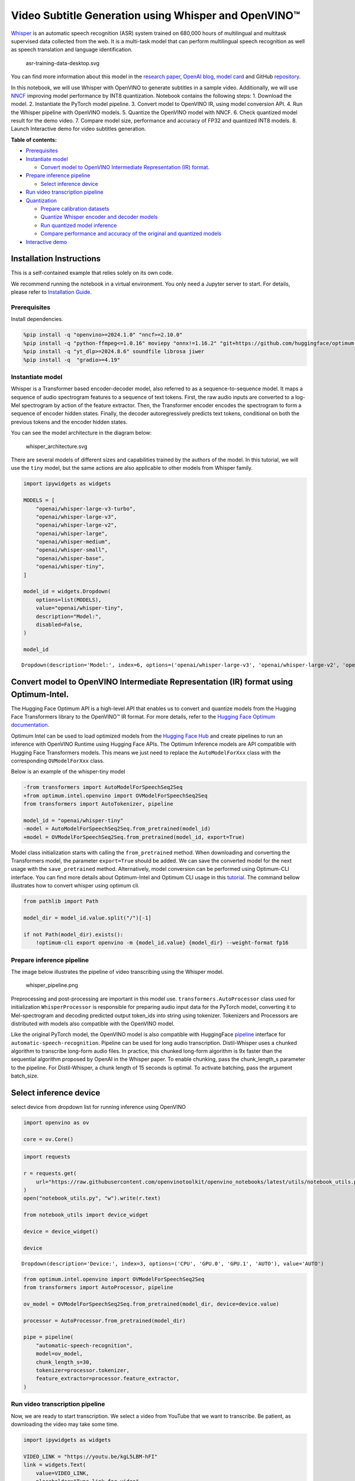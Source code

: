 Video Subtitle Generation using Whisper and OpenVINO™
=====================================================

`Whisper <https://openai.com/blog/whisper/>`__ is an automatic speech
recognition (ASR) system trained on 680,000 hours of multilingual and
multitask supervised data collected from the web. It is a multi-task
model that can perform multilingual speech recognition as well as speech
translation and language identification.

.. figure:: https://user-images.githubusercontent.com/29454499/204536347-28976978-9a07-416c-acff-fc1214bbfbe0.svg
   :alt: asr-training-data-desktop.svg

   asr-training-data-desktop.svg

You can find more information about this model in the `research
paper <https://cdn.openai.com/papers/whisper.pdf>`__, `OpenAI
blog <https://openai.com/blog/whisper/>`__, `model
card <https://github.com/openai/whisper/blob/main/model-card.md>`__ and
GitHub `repository <https://github.com/openai/whisper>`__.

In this notebook, we will use Whisper with OpenVINO to generate
subtitles in a sample video. Additionally, we will use
`NNCF <https://github.com/openvinotoolkit/nncf>`__ improving model
performance by INT8 quantization. Notebook contains the following steps:
1. Download the model. 2. Instantiate the PyTorch model pipeline. 3.
Convert model to OpenVINO IR, using model conversion API. 4. Run the
Whisper pipeline with OpenVINO models. 5. Quantize the OpenVINO model
with NNCF. 6. Check quantized model result for the demo video. 7.
Compare model size, performance and accuracy of FP32 and quantized INT8
models. 8. Launch Interactive demo for video subtitles generation.


**Table of contents:**


-  `Prerequisites <#prerequisites>`__
-  `Instantiate model <#instantiate-model>`__

   -  `Convert model to OpenVINO Intermediate Representation (IR)
      format. <#convert-model-to-openvino-intermediate-representation-ir-format->`__

-  `Prepare inference pipeline <#prepare-inference-pipeline>`__

   -  `Select inference device <#select-inference-device>`__

-  `Run video transcription
   pipeline <#run-video-transcription-pipeline>`__
-  `Quantization <#quantization>`__

   -  `Prepare calibration datasets <#prepare-calibration-datasets>`__
   -  `Quantize Whisper encoder and decoder
      models <#quantize-whisper-encoder-and-decoder-models>`__
   -  `Run quantized model inference <#run-quantized-model-inference>`__
   -  `Compare performance and accuracy of the original and quantized
      models <#compare-performance-and-accuracy-of-the-original-and-quantized-models>`__

-  `Interactive demo <#interactive-demo>`__

Installation Instructions
~~~~~~~~~~~~~~~~~~~~~~~~~

This is a self-contained example that relies solely on its own code.

We recommend running the notebook in a virtual environment. You only
need a Jupyter server to start. For details, please refer to
`Installation
Guide <https://github.com/openvinotoolkit/openvino_notebooks/blob/latest/README.md#-installation-guide>`__.

Prerequisites
-------------



Install dependencies.

.. code:: ipython3

    %pip install -q "openvino>=2024.1.0" "nncf>=2.10.0"
    %pip install -q "python-ffmpeg<=1.0.16" moviepy "onnx!=1.16.2" "git+https://github.com/huggingface/optimum-intel.git" "torch>=2.1" --extra-index-url https://download.pytorch.org/whl/cpu
    %pip install -q "yt_dlp>=2024.8.6" soundfile librosa jiwer
    %pip install -q  "gradio>=4.19"

Instantiate model
-----------------



Whisper is a Transformer based encoder-decoder model, also referred to
as a sequence-to-sequence model. It maps a sequence of audio spectrogram
features to a sequence of text tokens. First, the raw audio inputs are
converted to a log-Mel spectrogram by action of the feature extractor.
Then, the Transformer encoder encodes the spectrogram to form a sequence
of encoder hidden states. Finally, the decoder autoregressively predicts
text tokens, conditional on both the previous tokens and the encoder
hidden states.

You can see the model architecture in the diagram below:

.. figure:: https://user-images.githubusercontent.com/29454499/204536571-8f6d8d77-5fbd-4c6d-8e29-14e734837860.svg
   :alt: whisper_architecture.svg

   whisper_architecture.svg

There are several models of different sizes and capabilities trained by
the authors of the model. In this tutorial, we will use the ``tiny``
model, but the same actions are also applicable to other models from
Whisper family.

.. code:: ipython3

    import ipywidgets as widgets
    
    MODELS = [
        "openai/whisper-large-v3-turbo",
        "openai/whisper-large-v3",
        "openai/whisper-large-v2",
        "openai/whisper-large",
        "openai/whisper-medium",
        "openai/whisper-small",
        "openai/whisper-base",
        "openai/whisper-tiny",
    ]
    
    model_id = widgets.Dropdown(
        options=list(MODELS),
        value="openai/whisper-tiny",
        description="Model:",
        disabled=False,
    )
    
    model_id




.. parsed-literal::

    Dropdown(description='Model:', index=6, options=('openai/whisper-large-v3', 'openai/whisper-large-v2', 'openai…



Convert model to OpenVINO Intermediate Representation (IR) format using Optimum-Intel.
~~~~~~~~~~~~~~~~~~~~~~~~~~~~~~~~~~~~~~~~~~~~~~~~~~~~~~~~~~~~~~~~~~~~~~~~~~~~~~~~~~~~~~



The Hugging Face Optimum API is a high-level API that enables us to
convert and quantize models from the Hugging Face Transformers library
to the OpenVINO™ IR format. For more details, refer to the `Hugging Face
Optimum
documentation <https://huggingface.co/docs/optimum/intel/inference>`__.

Optimum Intel can be used to load optimized models from the `Hugging
Face Hub <https://huggingface.co/docs/optimum/intel/hf.co/models>`__ and
create pipelines to run an inference with OpenVINO Runtime using Hugging
Face APIs. The Optimum Inference models are API compatible with Hugging
Face Transformers models. This means we just need to replace the
``AutoModelForXxx`` class with the corresponding ``OVModelForXxx``
class.

Below is an example of the whisper-tiny model

.. code:: diff

   -from transformers import AutoModelForSpeechSeq2Seq
   +from optimum.intel.openvino import OVModelForSpeechSeq2Seq
   from transformers import AutoTokenizer, pipeline

   model_id = "openai/whisper-tiny"
   -model = AutoModelForSpeechSeq2Seq.from_pretrained(model_id)
   +model = OVModelForSpeechSeq2Seq.from_pretrained(model_id, export=True)

Model class initialization starts with calling the ``from_pretrained``
method. When downloading and converting the Transformers model, the
parameter ``export=True`` should be added. We can save the converted
model for the next usage with the ``save_pretrained`` method.
Alternatively, model conversion can be performed using Optimum-CLI
interface. You can find more details about Optimum-Intel and Optimum CLI
usage in this `tutorial <hugging-face-hub-with-output.html>`__.
The command bellow illustrates how to convert whisper using optimum cli.

.. code:: ipython3

    from pathlib import Path
    
    model_dir = model_id.value.split("/")[-1]
    
    if not Path(model_dir).exists():
        !optimum-cli export openvino -m {model_id.value} {model_dir} --weight-format fp16

Prepare inference pipeline
--------------------------



The image below illustrates the pipeline of video transcribing using the
Whisper model.

.. figure:: https://user-images.githubusercontent.com/29454499/204536733-1f4342f7-2328-476a-a431-cb596df69854.png
   :alt: whisper_pipeline.png

   whisper_pipeline.png

Preprocessing and post-processing are important in this model use.
``transformers.AutoProcessor`` class used for initialization
``WhisperProcessor`` is responsible for preparing audio input data for
the PyTorch model, converting it to Mel-spectrogram and decoding
predicted output token_ids into string using tokenizer. Tokenizers and
Processors are distributed with models also compatible with the OpenVINO
model.

Like the original PyTorch model, the OpenVINO model is also compatible
with HuggingFace
`pipeline <https://huggingface.co/docs/transformers/main_classes/pipelines#transformers.AutomaticSpeechRecognitionPipeline>`__
interface for ``automatic-speech-recognition``. Pipeline can be used for
long audio transcription. Distil-Whisper uses a chunked algorithm to
transcribe long-form audio files. In practice, this chunked long-form
algorithm is 9x faster than the sequential algorithm proposed by OpenAI
in the Whisper paper. To enable chunking, pass the chunk_length_s
parameter to the pipeline. For Distil-Whisper, a chunk length of 15
seconds is optimal. To activate batching, pass the argument batch_size.

Select inference device
~~~~~~~~~~~~~~~~~~~~~~~



select device from dropdown list for running inference using OpenVINO

.. code:: ipython3

    import openvino as ov
    
    core = ov.Core()

.. code:: ipython3

    import requests
    
    r = requests.get(
        url="https://raw.githubusercontent.com/openvinotoolkit/openvino_notebooks/latest/utils/notebook_utils.py",
    )
    open("notebook_utils.py", "w").write(r.text)
    
    from notebook_utils import device_widget
    
    device = device_widget()
    
    device




.. parsed-literal::

    Dropdown(description='Device:', index=3, options=('CPU', 'GPU.0', 'GPU.1', 'AUTO'), value='AUTO')



.. code:: ipython3

    from optimum.intel.openvino import OVModelForSpeechSeq2Seq
    from transformers import AutoProcessor, pipeline
    
    ov_model = OVModelForSpeechSeq2Seq.from_pretrained(model_dir, device=device.value)
    
    processor = AutoProcessor.from_pretrained(model_dir)
    
    pipe = pipeline(
        "automatic-speech-recognition",
        model=ov_model,
        chunk_length_s=30,
        tokenizer=processor.tokenizer,
        feature_extractor=processor.feature_extractor,
    )

Run video transcription pipeline
--------------------------------



Now, we are ready to start transcription. We select a video from YouTube
that we want to transcribe. Be patient, as downloading the video may
take some time.

.. code:: ipython3

    import ipywidgets as widgets
    
    VIDEO_LINK = "https://youtu.be/kgL5LBM-hFI"
    link = widgets.Text(
        value=VIDEO_LINK,
        placeholder="Type link for video",
        description="Video:",
        disabled=False,
    )
    
    link




.. parsed-literal::

    Text(value='https://youtu.be/kgL5LBM-hFI', description='Video:', placeholder='Type link for video')



.. code:: ipython3

    from pathlib import Path
    import yt_dlp
    
    print(f"Downloading video {link.value} started")
    
    output_file = Path("downloaded_video.mp4")
    ydl_ops = {"format": "best[ext=mp4]", "outtmpl": output_file.as_posix()}
    with yt_dlp.YoutubeDL(ydl_ops) as ydl:
        ydl.download(link.value)
    
    print(f"Video saved to {output_file}")


.. parsed-literal::

    Downloading video https://youtu.be/kgL5LBM-hFI started
    Video saved to downloaded_video.mp4


Select the task for the model:

-  **transcribe** - generate audio transcription in the source language
   (automatically detected).
-  **translate** - generate audio transcription with translation to
   English language.

.. code:: ipython3

    task = widgets.Select(
        options=["transcribe", "translate"],
        value="translate",
        description="Select task:",
        disabled=False,
    )
    task




.. parsed-literal::

    Select(description='Select task:', index=1, options=('transcribe', 'translate'), value='translate')



.. code:: ipython3

    from moviepy.editor import VideoFileClip
    from transformers.pipelines.audio_utils import ffmpeg_read
    
    
    def get_audio(video_file):
        """
        Extract audio signal from a given video file, then convert it to float,
        then mono-channel format and resample it to the expected sample rate
    
        Parameters:
            video_file: path to input video file
        Returns:
          resampled_audio: mono-channel float audio signal with 16000 Hz sample rate
                           extracted from video
          duration: duration of video fragment in seconds
        """
        input_video = VideoFileClip(str(video_file))
        duration = input_video.duration
        audio_file = video_file.stem + ".wav"
        input_video.audio.write_audiofile(audio_file, verbose=False, logger=None)
        with open(audio_file, "rb") as f:
            inputs = f.read()
        audio = ffmpeg_read(inputs, pipe.feature_extractor.sampling_rate)
        return {
            "raw": audio,
            "sampling_rate": pipe.feature_extractor.sampling_rate,
        }, duration

.. code:: ipython3

    inputs, duration = get_audio(output_file)
    
    transcription = pipe(inputs, generate_kwargs={"task": task.value}, return_timestamps=True)["chunks"]

.. code:: ipython3

    import math
    
    
    def format_timestamp(seconds: float):
        """
        format time in srt-file expected format
        """
        assert seconds >= 0, "non-negative timestamp expected"
        milliseconds = round(seconds * 1000.0)
    
        hours = milliseconds // 3_600_000
        milliseconds -= hours * 3_600_000
    
        minutes = milliseconds // 60_000
        milliseconds -= minutes * 60_000
    
        seconds = milliseconds // 1_000
        milliseconds -= seconds * 1_000
    
        return (f"{hours}:" if hours > 0 else "00:") + f"{minutes:02d}:{seconds:02d},{milliseconds:03d}"
    
    
    def prepare_srt(transcription, filter_duration=None):
        """
        Format transcription into srt file format
        """
        segment_lines = []
        for idx, segment in enumerate(transcription):
            # for the case where the model could not predict an ending timestamp, which can happen if audio is cut off in the middle of a word.
            if segment["timestamp"][1] is None:
                segment["timestamp"] = (segment["timestamp"][0], filter_duration)
    
            if filter_duration is not None and (segment["timestamp"][0] >= math.floor(filter_duration) or segment["timestamp"][1] > math.ceil(filter_duration) + 1):
                break
            segment_lines.append(str(idx + 1) + "\n")
            time_start = format_timestamp(segment["timestamp"][0])
            time_end = format_timestamp(segment["timestamp"][1])
            time_str = f"{time_start} --> {time_end}\n"
            segment_lines.append(time_str)
            segment_lines.append(segment["text"] + "\n\n")
        return segment_lines

"The results will be saved in the ``downloaded_video.srt`` file. SRT is
one of the most popular formats for storing subtitles and is compatible
with many modern video players. This file can be used to embed
transcription into videos during playback or by injecting them directly
into video files using ``ffmpeg``.

.. code:: ipython3

    srt_lines = prepare_srt(transcription, filter_duration=duration)
    # save transcription
    with output_file.with_suffix(".srt").open("w") as f:
        f.writelines(srt_lines)

Now let us see the results.

.. code:: ipython3

    widgets.Video.from_file(output_file, loop=False, width=800, height=800)




.. parsed-literal::

    Video(value=b"\x00\x00\x00\x18ftypmp42\x00\x00\x00\x00isommp42\x00\x00:'moov\x00\x00\x00lmvhd...", height='800…



.. code:: ipython3

    print("".join(srt_lines))


.. parsed-literal::

    1
    00:00:00,000 --> 00:00:05,000
     Oh, what's that?
    
    2
    00:00:05,000 --> 00:00:08,000
     Oh, wow.
    
    3
    00:00:08,000 --> 00:00:10,000
     Hello, humans.
    
    4
    00:00:13,000 --> 00:00:15,000
     Focus on me.
    
    5
    00:00:15,000 --> 00:00:17,000
     Focus on the guard.
    
    6
    00:00:17,000 --> 00:00:20,000
     Don't tell anyone what you're seeing in here.
    
    7
    00:00:22,000 --> 00:00:24,000
     Have you seen what's in there?
    
    8
    00:00:24,000 --> 00:00:25,000
     They have intel.
    
    9
    00:00:25,000 --> 00:00:27,000
     This is where it all changes.
    
    


Quantization
------------



`NNCF <https://github.com/openvinotoolkit/nncf/>`__ enables
post-training quantization by adding the quantization layers into the
model graph and then using a subset of the training dataset to
initialize the parameters of these additional quantization layers. The
framework is designed so that modifications to your original training
code are minor.

The optimization process contains the following steps:

1. Create a calibration dataset for quantization.
2. Run ``nncf.quantize`` to obtain quantized encoder and decoder models.
3. Serialize the ``INT8`` model using ``openvino.save_model`` function.

..

   **Note**: Quantization is time and memory consuming operation.
   Running quantization code below may take some time.

Please select below whether you would like to run Whisper quantization.

.. code:: ipython3

    to_quantize = widgets.Checkbox(
        value=True,
        description="Quantization",
        disabled=False,
    )
    
    to_quantize




.. parsed-literal::

    Checkbox(value=True, description='Quantization')



.. code:: ipython3

    # Fetch `skip_kernel_extension` module
    import requests
    
    r = requests.get(
        url="https://raw.githubusercontent.com/openvinotoolkit/openvino_notebooks/latest/utils/skip_kernel_extension.py",
    )
    open("skip_kernel_extension.py", "w").write(r.text)
    
    ov_quantized_model = None
    
    %load_ext skip_kernel_extension

Prepare calibration datasets
~~~~~~~~~~~~~~~~~~~~~~~~~~~~



First step is to prepare calibration datasets for quantization. Since we
quantize whisper encoder and decoder separately, we need to prepare a
calibration dataset for each of the models. We import an
``InferRequestWrapper`` class that will intercept model inputs and
collect them to a list. Then we run model inference on some small amount
of audio samples. Generally, increasing the calibration dataset size
improves quantization quality.

.. code:: ipython3

    %%skip not $to_quantize.value
    
    from itertools import islice
    from optimum.intel.openvino.quantization import InferRequestWrapper
    
    
    def collect_calibration_dataset(ov_model: OVModelForSpeechSeq2Seq, calibration_dataset_size: int):
        # Overwrite model request properties, saving the original ones for restoring later
        encoder_calibration_data = []
        decoder_calibration_data = []
        ov_model.encoder.request = InferRequestWrapper(ov_model.encoder.request, encoder_calibration_data, apply_caching=True)
        ov_model.decoder_with_past.request = InferRequestWrapper(ov_model.decoder_with_past.request,
                                                                 decoder_calibration_data,
                                                                 apply_caching=True)
    
        pipe = pipeline(
          "automatic-speech-recognition",
          model=ov_model,
          chunk_length_s=30,
          tokenizer=processor.tokenizer,
          feature_extractor=processor.feature_extractor)
        try:
            calibration_dataset = dataset = load_dataset("openslr/librispeech_asr", "clean", split="validation", streaming=True, trust_remote_code=True)
            for sample in tqdm(islice(calibration_dataset, calibration_dataset_size), desc="Collecting calibration data",
                               total=calibration_dataset_size):
                pipe(sample["audio"], generate_kwargs={"task": task.value}, return_timestamps=True)
        finally:
            ov_model.encoder.request = ov_model.encoder.request.request
            ov_model.decoder_with_past.request = ov_model.decoder_with_past.request.request
    
        return encoder_calibration_data, decoder_calibration_data

Quantize Whisper encoder and decoder models
~~~~~~~~~~~~~~~~~~~~~~~~~~~~~~~~~~~~~~~~~~~



Below we run the ``quantize`` function which calls ``nncf.quantize`` on
Whisper encoder and decoder-with-past models. We don’t quantize
first-step-decoder because its share in whole inference time is
negligible.

.. code:: ipython3

    %%skip not $to_quantize.value
    
    import gc
    import shutil
    import nncf
    from datasets import load_dataset
    from tqdm.notebook import tqdm
    
    def extract_input_features(sample):
        input_features = processor(
            sample["audio"]["array"],
            sampling_rate=sample["audio"]["sampling_rate"],
            return_tensors="pt",
        ).input_features
        return input_features
    
    
    
    CALIBRATION_DATASET_SIZE = 50
    quantized_model_path = Path(f"{model_dir}_quantized")
    
    
    def quantize(ov_model: OVModelForSpeechSeq2Seq, calibration_dataset_size: int):
        if not quantized_model_path.exists():
            encoder_calibration_data, decoder_calibration_data = collect_calibration_dataset(
                ov_model, calibration_dataset_size
            )
            print("Quantizing encoder")
            quantized_encoder = nncf.quantize(
                ov_model.encoder.model,
                nncf.Dataset(encoder_calibration_data),
                subset_size=len(encoder_calibration_data),
                model_type=nncf.ModelType.TRANSFORMER,
                # Smooth Quant algorithm reduces activation quantization error; optimal alpha value was obtained through grid search
                advanced_parameters=nncf.AdvancedQuantizationParameters(smooth_quant_alpha=0.50)
            )
            ov.save_model(quantized_encoder, quantized_model_path / "openvino_encoder_model.xml")
            del quantized_encoder
            del encoder_calibration_data
            gc.collect()
    
            print("Quantizing decoder with past")
            quantized_decoder_with_past = nncf.quantize(
                ov_model.decoder_with_past.model,
                nncf.Dataset(decoder_calibration_data),
                subset_size=len(decoder_calibration_data),
                model_type=nncf.ModelType.TRANSFORMER,
                # Smooth Quant algorithm reduces activation quantization error; optimal alpha value was obtained through grid search
                advanced_parameters=nncf.AdvancedQuantizationParameters(smooth_quant_alpha=0.96)
            )
            ov.save_model(quantized_decoder_with_past, quantized_model_path / "openvino_decoder_with_past_model.xml")
            del quantized_decoder_with_past
            del decoder_calibration_data
            gc.collect()
    
            # Copy the config file and the first-step-decoder manually
            model_path = Path(model_dir)
            shutil.copy(model_path / "config.json", quantized_model_path / "config.json")
            shutil.copy(model_path / "generation_config.json", quantized_model_path / "generation_config.json")
            shutil.copy(model_path / "openvino_decoder_model.xml", quantized_model_path / "openvino_decoder_model.xml")
            shutil.copy(model_path / "openvino_decoder_model.bin", quantized_model_path / "openvino_decoder_model.bin")
    
        quantized_ov_model = OVModelForSpeechSeq2Seq.from_pretrained(quantized_model_path, compile=False)
        quantized_ov_model.to(device.value)
        quantized_ov_model.compile()
        return quantized_ov_model
    
    
    ov_quantized_model = quantize(ov_model, CALIBRATION_DATASET_SIZE)



.. parsed-literal::

    Collecting calibration data:   0%|          | 0/50 [00:00<?, ?it/s]



.. parsed-literal::

    Output()


.. parsed-literal::

    Quantizing encoder


















.. parsed-literal::

    Output()

















.. parsed-literal::

    INFO:nncf:12 ignored nodes were found by name in the NNCFGraph
    INFO:nncf:16 ignored nodes were found by name in the NNCFGraph



.. parsed-literal::

    Output()


















.. parsed-literal::

    Output()


















.. parsed-literal::

    Output()


.. parsed-literal::

    Quantizing decoder with past


















.. parsed-literal::

    Output()

















.. parsed-literal::

    INFO:nncf:24 ignored nodes were found by name in the NNCFGraph
    INFO:nncf:24 ignored nodes were found by name in the NNCFGraph



.. parsed-literal::

    Output()


















.. parsed-literal::

    Output()

















.. parsed-literal::

    Compiling the encoder to AUTO ...
    Compiling the decoder to AUTO ...
    Compiling the decoder to AUTO ...


Run quantized model inference
~~~~~~~~~~~~~~~~~~~~~~~~~~~~~



Let’s compare the transcription results for original and quantized
models.

.. code:: ipython3

    if ov_quantized_model is not None:
        int8_pipe = pipeline(
            "automatic-speech-recognition",
            model=ov_quantized_model,
            chunk_length_s=30,
            tokenizer=processor.tokenizer,
            feature_extractor=processor.feature_extractor,
        )
        inputs, duration = get_audio(output_file)
        transcription = int8_pipe(inputs, generate_kwargs={"task": task.value}, return_timestamps=True)["chunks"]
        srt_lines = prepare_srt(transcription, filter_duration=duration)
        print("".join(srt_lines))
        widgets.Video.from_file(output_file, loop=False, width=800, height=800)


.. parsed-literal::

    1
    00:00:00,000 --> 00:00:05,000
     What's that?
    
    2
    00:00:05,000 --> 00:00:07,000
     Oh, wow.
    
    3
    00:00:09,000 --> 00:00:11,000
     Hello humans.
    
    4
    00:00:14,000 --> 00:00:15,000
     Focus on me.
    
    5
    00:00:15,000 --> 00:00:16,000
     Focus on the guard.
    
    6
    00:00:18,000 --> 00:00:20,000
     Don't tell anyone what you're seen in here.
    
    7
    00:00:22,000 --> 00:00:24,000
     Have you seen what's in there?
    
    8
    00:00:24,000 --> 00:00:25,000
     They have intel.
    
    9
    00:00:25,000 --> 00:00:27,000
     This is where it all changes.
    
    


Compare performance and accuracy of the original and quantized models
~~~~~~~~~~~~~~~~~~~~~~~~~~~~~~~~~~~~~~~~~~~~~~~~~~~~~~~~~~~~~~~~~~~~~



Finally, we compare original and quantized Whisper models from accuracy
and performance stand-points.

To measure accuracy, we use ``1 - WER`` as a metric, where WER stands
for Word Error Rate.

When measuring inference time, we do it separately for encoder and
decoder-with-past model forwards, and for the whole model inference too.

.. code:: ipython3

    %%skip not $to_quantize.value
    
    import time
    from contextlib import contextmanager
    from jiwer import wer, wer_standardize
    
    
    TEST_DATASET_SIZE = 50
    MEASURE_TIME = False
    
    @contextmanager
    def time_measurement():
        global MEASURE_TIME
        try:
            MEASURE_TIME = True
            yield
        finally:
            MEASURE_TIME = False
    
    def time_fn(obj, fn_name, time_list):
        original_fn = getattr(obj, fn_name)
    
        def wrapper(*args, **kwargs):
            if not MEASURE_TIME:
                return original_fn(\*args, \*\*kwargs)
            start_time = time.perf_counter()
            result = original_fn(\*args, \*\*kwargs)
            end_time = time.perf_counter()
            time_list.append(end_time - start_time)
            return result
    
        setattr(obj, fn_name, wrapper)
    
    def calculate_transcription_time_and_accuracy(ov_model, test_samples):
        encoder_infer_times = []
        decoder_with_past_infer_times = []
        whole_infer_times = []
        time_fn(ov_model, "generate", whole_infer_times)
        time_fn(ov_model.encoder, "forward", encoder_infer_times)
        time_fn(ov_model.decoder_with_past, "forward", decoder_with_past_infer_times)
    
        ground_truths = []
        predictions = []
        for data_item in tqdm(test_samples, desc="Measuring performance and accuracy"):
            input_features = extract_input_features(data_item)
    
            with time_measurement():
                predicted_ids = ov_model.generate(input_features)
            transcription = processor.batch_decode(predicted_ids, skip_special_tokens=True)
    
            ground_truths.append(data_item["text"])
            predictions.append(transcription[0])
    
        word_accuracy = (1 - wer(ground_truths, predictions, reference_transform=wer_standardize,
                                 hypothesis_transform=wer_standardize)) * 100
        mean_whole_infer_time = sum(whole_infer_times)
        mean_encoder_infer_time = sum(encoder_infer_times)
        mean_decoder_with_time_infer_time = sum(decoder_with_past_infer_times)
        return word_accuracy, (mean_whole_infer_time, mean_encoder_infer_time, mean_decoder_with_time_infer_time)
    
    test_dataset = load_dataset("openslr/librispeech_asr", "clean", split="validation", streaming=True, trust_remote_code=True)
    test_dataset = test_dataset.shuffle(seed=42).take(TEST_DATASET_SIZE)
    test_samples = [sample for sample in test_dataset]
    
    accuracy_original, times_original = calculate_transcription_time_and_accuracy(ov_model, test_samples)
    accuracy_quantized, times_quantized = calculate_transcription_time_and_accuracy(ov_quantized_model, test_samples)
    print(f"Encoder performance speedup: {times_original[1] / times_quantized[1]:.3f}")
    print(f"Decoder with past performance speedup: {times_original[2] / times_quantized[2]:.3f}")
    print(f"Whole pipeline performance speedup: {times_original[0] / times_quantized[0]:.3f}")
    print(f"Whisper transcription word accuracy. Original model: {accuracy_original:.2f}%. Quantized model: {accuracy_quantized:.2f}%.")
    print(f"Accuracy drop: {accuracy_original - accuracy_quantized:.2f}%.")



.. parsed-literal::

    Measuring performance and accuracy:   0%|          | 0/50 [00:00<?, ?it/s]



.. parsed-literal::

    Measuring performance and accuracy:   0%|          | 0/50 [00:00<?, ?it/s]


.. parsed-literal::

    Encoder performance speedup: 1.352
    Decoder with past performance speedup: 1.342
    Whole pipeline performance speedup: 1.350
    Whisper transcription word accuracy. Original model: 81.67%. Quantized model: 83.67%.
    Accuracy drop: -1.99%.


Interactive demo
----------------



.. code:: ipython3

    def transcribe(url, task, use_int8):
        output_file = Path("downloaded_video.mp4")
        ydl_ops = {"format": "best[ext=mp4]", "outtmpl": output_file.as_posix()}
        with yt_dlp.YoutubeDL(ydl_ops) as ydl:
            ydl.download(link.value)
        inputs, duration = get_audio(output_file)
        m_pipe = int8_pipe if use_int8 else pipe
        transcription = m_pipe(inputs, generate_kwargs={"task": task.lower()}, return_timestamps=True)["chunks"]
        srt_lines = prepare_srt(transcription, duration)
        with output_file.with_suffix(".srt").open("w") as f:
            f.writelines(srt_lines)
        return [str(output_file), str(output_file.with_suffix(".srt"))]
    
    
    if not Path("gradio_helper.py").exists():
        r = requests.get(url="https://raw.githubusercontent.com/openvinotoolkit/openvino_notebooks/latest/notebooks/whisper-subtitles-generation/gradio_helper.py")
        open("gradio_helper.py", "w").write(r.text)
    
    from gradio_helper import make_demo
    
    demo = make_demo(fn=transcribe, quantized=ov_quantized_model is not None)
    
    try:
        demo.launch(debug=False)
    except Exception:
        demo.launch(share=True, debug=False)
    # if you are launching remotely, specify server_name and server_port
    # demo.launch(server_name='your server name', server_port='server port in int')
    # Read more in the docs: https://gradio.app/docs/
